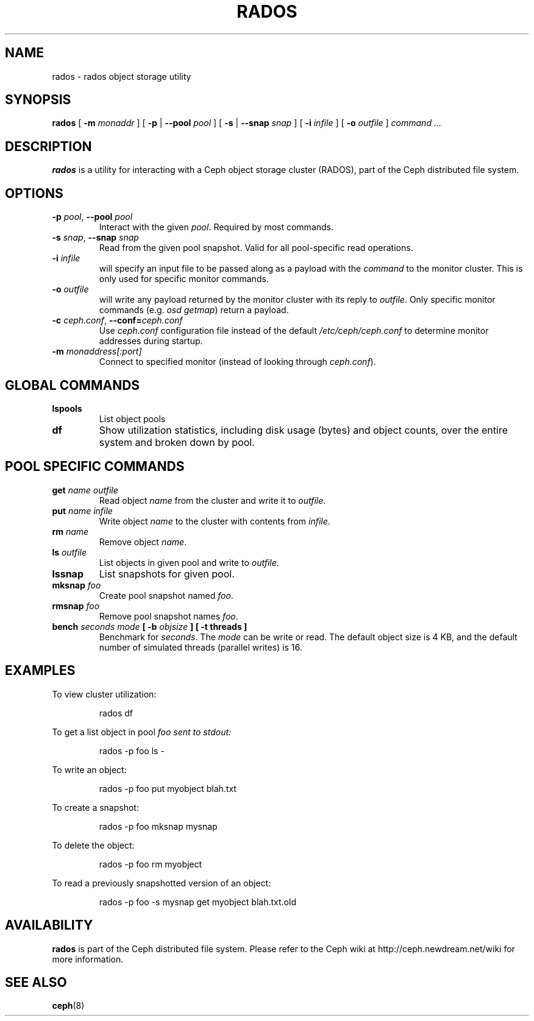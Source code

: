 .TH RADOS 8
.SH NAME
rados \- rados object storage utility
.SH SYNOPSIS
.B rados
[ \fB\-m\fI monaddr\fR ]
[ \fB\-p\fP | \fB\-\-pool\fI pool\fR ]
[ \fB\-s\fP | \fB\-\-snap\fI snap\fR ]
[ \fB\-i\fI infile\fR ]
[ \fB\-o\fI outfile\fR ]
\fIcommand ...\fR

.SH DESCRIPTION
.B rados
is a utility for interacting with a Ceph object storage cluster (RADOS), part of the
Ceph distributed file system.
.SH OPTIONS
.TP
\fB\-p\fI pool\fR, \fB\-\-pool \fIpool\fR
Interact with the given \fIpool\fP.  Required by most commands.
.TP
\fB\-s\fI snap\fR, \fB\-\-snap \fIsnap\fR
Read from the given pool snapshot.  Valid for all pool-specific read operations.
.TP
\fB\-i \fIinfile\fP
will specify an input file to be passed along as a payload with the \fIcommand\fP to the
monitor cluster.  This is only used for specific monitor commands.
.TP
\fB\-o \fIoutfile\fP
will write any payload returned by the monitor cluster with its reply to \fIoutfile\fP.
Only specific monitor commands (e.g. \fIosd getmap\fP) return a payload.
.TP
\fB\-c\fI ceph.conf\fR, \fB\-\-conf=\fIceph.conf\fR
Use \fIceph.conf\fP configuration file instead of the default \fI/etc/ceph/ceph.conf\fP
to determine monitor addresses during startup.
.TP
\fB\-m\fI monaddress[:port]\fR
Connect to specified monitor (instead of looking through \fIceph.conf\fR).
.SH GLOBAL COMMANDS
.TP
\fBlspools\fI
List object pools
.TP
\fBdf\fI
Show utilization statistics, including disk usage (bytes) and object counts, over the entire system
and broken down by pool.
.SH POOL SPECIFIC COMMANDS
.TP
\fBget \fIname\fP \fIoutfile\fP
Read object \fIname\fP from the cluster and write it to \fIoutfile\fP.
.TP
\fBput \fIname\fP \fIinfile\fP
Write object \fIname\fP to the cluster with contents from \fIinfile\fP.
.TP
\fBrm \fIname\fP
Remove object \fIname\fP.
.TP
\fBls \fIoutfile\fP
List objects in given pool and write to \fIoutfile\fP.
.TP
\fBlssnap\fP
List snapshots for given pool.
.TP
\fBmksnap \fIfoo\fP
Create pool snapshot named \fIfoo\fP.
.TP
\fBrmsnap \fIfoo\fP
Remove pool snapshot names \fIfoo\fP.
.TP
\fBbench \fIseconds\fP \fImode\fP [ \fB-b \fIobjsize\fP ] [ \fB-t threads\fP ]
Benchmark for \fIseconds\fP.  The \fImode\fP can be write or read.  The default object size is 4 KB, and the
default number of simulated threads (parallel writes) is 16.
.SH EXAMPLES
To view cluster utilization:
.IP
rados df
.PP
To get a list object in pool \fIfoo\FP sent to stdout:
.IP
rados -p foo ls -
.PP
To write an object:
.IP
rados -p foo put myobject blah.txt
.PP
To create a snapshot:
.IP
rados -p foo mksnap mysnap
.PP
To delete the object:
.IP
rados -p foo rm myobject
.PP
To read a previously snapshotted version of an object:
.IP
rados -p foo -s mysnap get myobject blah.txt.old
.PP
.SH AVAILABILITY
.B rados
is part of the Ceph distributed file system.  Please refer to the Ceph wiki at
http://ceph.newdream.net/wiki for more information.
.SH SEE ALSO
.BR ceph (8)
